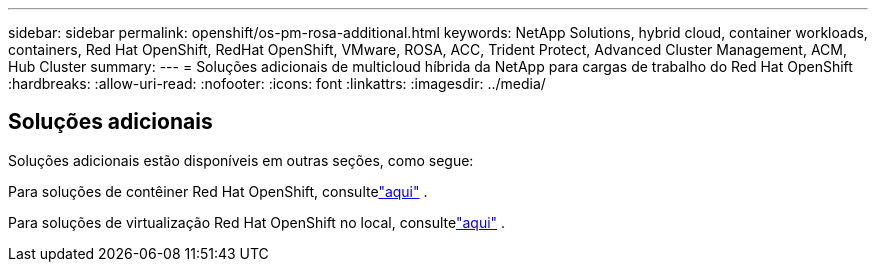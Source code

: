 ---
sidebar: sidebar 
permalink: openshift/os-pm-rosa-additional.html 
keywords: NetApp Solutions, hybrid cloud, container workloads, containers, Red Hat OpenShift, RedHat OpenShift, VMware, ROSA, ACC, Trident Protect, Advanced Cluster Management, ACM, Hub Cluster 
summary:  
---
= Soluções adicionais de multicloud híbrida da NetApp para cargas de trabalho do Red Hat OpenShift
:hardbreaks:
:allow-uri-read: 
:nofooter: 
:icons: font
:linkattrs: 
:imagesdir: ../media/




== Soluções adicionais

Soluções adicionais estão disponíveis em outras seções, como segue:

Para soluções de contêiner Red Hat OpenShift, consultelink:https://docs.netapp.com/us-en/netapp-solutions-containers/openshift/os-solution-overview.html["aqui"^] .

Para soluções de virtualização Red Hat OpenShift no local, consultelink:https://docs.netapp.com/us-en/netapp-solutions-virtualization/openshift/osv-deployment-prerequisites.html["aqui"^] .
